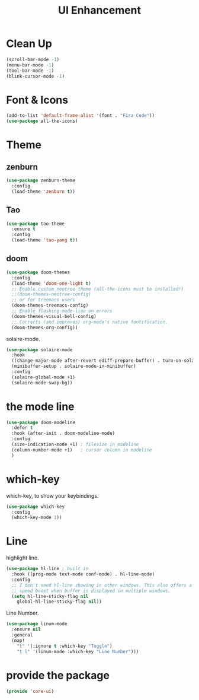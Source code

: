 # -*- after-save-hook: org-babel-tangle; -*-
#+TITLE: UI Enhancement
#+PROPERTY: header-args :tangle (concat x/lisp-dir "core-ui.el")

* Clean Up

#+begin_src emacs-lisp
(scroll-bar-mode -1)
(menu-bar-mode -1)
(tool-bar-mode -1)
(blink-cursor-mode -1)
#+end_src

* Font & Icons
#+begin_src emacs-lisp
(add-to-list 'default-frame-alist '(font . "Fira Code"))
(use-package all-the-icons)
#+end_src

* Theme
** zenburn
:PROPERTIES:
:header-args: :tangle no
:END:

#+begin_src emacs-lisp
(use-package zenburn-theme
  :config
  (load-theme 'zenburn t))
#+end_src

** Tao
:PROPERTIES:
:header-args: :tangle no
:END:
#+begin_src emacs-lisp
(use-package tao-theme
  :ensure t
  :config
  (load-theme 'tao-yang t))
#+end_src

** doom
#+begin_src emacs-lisp
(use-package doom-themes
  :config
  (load-theme 'doom-one-light t)
  ;; Enable custom neotree theme (all-the-icons must be installed!)
  ;;(doom-themes-neotree-config)
  ;; or for treemacs users
  (doom-themes-treemacs-config)
  ;; Enable flashing mode-line on errors
  (doom-themes-visual-bell-config)
  ;; Corrects (and improves) org-mode's native fontification.
  (doom-themes-org-config))
#+end_src

solaire-mode.
#+begin_src emacs-lisp
(use-package solaire-mode
  :hook
  ((change-major-mode after-revert ediff-prepare-buffer) . turn-on-solaire-mode)
  (minibuffer-setup . solaire-mode-in-minibuffer)
  :config
  (solaire-global-mode +1)
  (solaire-mode-swap-bg))
#+end_src

* the mode line
#+begin_src emacs-lisp
(use-package doom-modeline
  :defer t
  :hook (after-init . doom-modeline-mode)
  :config
  (size-indication-mode +1) ; filesize in modeline
  (column-number-mode +1)   ; cursor column in modeline
  )
#+end_src

* which-key

which-key, to show your keybindings.
#+begin_src emacs-lisp
(use-package which-key
  :config
  (which-key-mode 1))
#+end_src

* Line

highlight line.
#+begin_src emacs-lisp
(use-package hl-line ; built in
  :hook ((prog-mode text-mode conf-mode) . hl-line-mode)
  :config
  ;; I don't need hl-line showing in other windows. This also offers a small
  ;; speed boost when buffer is displayed in multiple windows.
  (setq hl-line-sticky-flag nil
    global-hl-line-sticky-flag nil))
#+end_src


Line Number.

#+begin_src emacs-lisp
(use-package linum-mode
  :ensure nil
  :general
  (map!
    "t" '(:ignore t :which-key "Toggle")
    "t l" '(linum-mode :which-key "Line Number")))
#+end_src


* provide the package
#+begin_src emacs-lisp
(provide 'core-ui)
#+end_src

